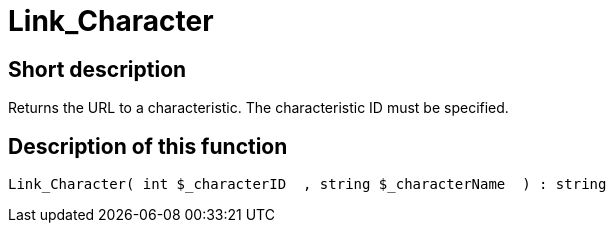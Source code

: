 = Link_Character
:lang: en
:keywords: Link_Character
:position: 10139

//  auto generated content Thu, 06 Jul 2017 00:40:47 +0200
== Short description

Returns the URL to a characteristic. The characteristic ID must be specified.

== Description of this function

[source,plenty]
----

Link_Character( int $_characterID  , string $_characterName  ) : string

----
